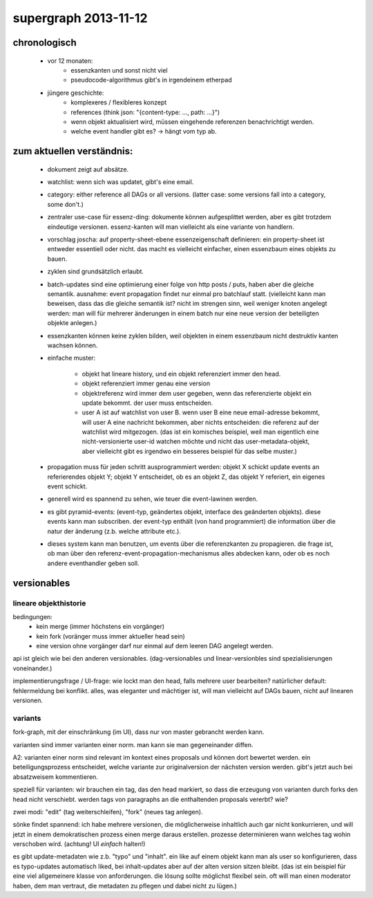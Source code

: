 supergraph 2013-11-12
=====================


chronologisch
-------------

 - vor 12 monaten:
    - essenzkanten und sonst nicht viel
    - pseudocode-algorithmus gibt's in irgendeinem etherpad

 - jüngere geschichte:
    - komplexeres / flexibleres konzept
    - references (think json: "{content-type: ..., path: ...}")
    - wenn objekt aktualisiert wird, müssen eingehende referenzen benachrichtigt werden.
    - welche event handler gibt es?  -> hängt vom typ ab.

zum aktuellen verständnis:
--------------------------

 - dokument zeigt auf absätze.

 - watchlist: wenn sich was updatet, gibt's eine email.

 - category: either reference all DAGs or all versions.  (latter case:
   some versions fall into a category, some don't.)

 - zentraler use-case für essenz-ding: dokumente können aufgesplittet
   werden, aber es gibt trotzdem eindeutige versionen.  essenz-kanten
   will man vielleicht als eine variante von handlern.

 - vorschlag joscha: auf property-sheet-ebene essenzeigenschaft
   definieren: ein property-sheet ist entweder essentiell oder nicht.
   das macht es vielleicht einfacher, einen essenzbaum eines objekts
   zu bauen.

 - zyklen sind grundsätzlich erlaubt.

 - batch-updates sind eine optimierung einer folge von http posts /
   puts, haben aber die gleiche semantik.  ausnahme: event propagation
   findet nur einmal pro batchlauf statt.  (vielleicht kann man
   beweisen, dass das die gleiche semantik ist?  nicht im strengen
   sinn, weil weniger knoten angelegt werden: man will für mehrerer
   änderungen in einem batch nur eine neue version der beteiligten
   objekte anlegen.)

 - essenzkanten können keine zyklen bilden, weil objekten in einem
   essenzbaum nicht destruktiv kanten wachsen können.

 - einfache muster:

     - objekt hat lineare history, und ein objekt referenziert immer
       den head.

     - objekt referenziert immer genau eine version

     - objektreferenz wird immer dem user gegeben, wenn das
       referenzierte objekt ein update bekommt.  der user muss
       entscheiden.

     - user A ist auf watchlist von user B.  wenn user B eine neue
       email-adresse bekommt, will user A eine nachricht bekommen,
       aber nichts entscheiden: die referenz auf der watchlist wird
       mitgezogen.  (das ist ein komisches beispiel, weil man
       eigentlich eine nicht-versionierte user-id watchen möchte und
       nicht das user-metadata-objekt, aber vielleicht gibt es
       irgendwo ein besseres beispiel für das selbe muster.)

 - propagation muss für jeden schritt ausprogrammiert werden: objekt X
   schickt update events an referierendes objekt Y; objekt Y
   entscheidet, ob es an objekt Z, das objekt Y referiert, ein eigenes
   event schickt.

 - generell wird es spannend zu sehen, wie teuer die event-lawinen
   werden.

 - es gibt pyramid-events: (event-typ, geändertes objekt, interface
   des geänderten objekts).  diese events kann man subscriben.  der
   event-typ enthält (von hand programmiert) die information über die
   natur der änderung (z.b. welche attribute etc.).

 - dieses system kann man benutzen, um events über die referenzkanten
   zu propagieren.  die frage ist, ob man über den
   referenz-event-propagation-mechanismus alles abdecken kann, oder ob
   es noch andere eventhandler geben soll.



versionables
------------

lineare objekthistorie
~~~~~~~~~~~~~~~~~~~~~~

bedingungen:
 - kein merge (immer höchstens ein vorgänger)
 - kein fork (voränger muss immer aktueller head sein)
 - eine version ohne vorgänger darf nur einmal auf dem leeren DAG angelegt werden.

api ist gleich wie bei den anderen versionables.  (dag-versionables
und linear-versionbles sind spezialisierungen voneinander.)

implementierungsfrage / UI-frage: wie lockt man den head, falls
mehrere user bearbeiten?  natürlicher default: fehlermeldung bei
konflikt.  alles, was eleganter und mächtiger ist, will man vielleicht
auf DAGs bauen, nicht auf linearen versionen.



variants
~~~~~~~~

fork-graph, mit der einschränkung (im UI), dass nur von master
gebrancht werden kann.

varianten sind immer varianten einer norm.  man kann sie man
gegeneinander diffen.

A2: varianten einer norm sind relevant im kontext eines proposals und
können dort bewertet werden.  ein beteiligungsprozess entscheidet,
welche variante zur originalversion der nächsten version werden.
gibt's jetzt auch bei absatzweisem kommentieren.

speziell für varianten: wir brauchen ein tag, das den head markiert,
so dass die erzeugung von varianten durch forks den head nicht
verschiebt.  werden tags von paragraphs an die enthaltenden proposals
vererbt?  wie?

zwei modi: "edit" (tag weiterschleifen), "fork" (neues tag anlegen).

sönke findet spannend: ich habe mehrere versionen, die möglicherweise
inhaltlich auch gar nicht konkurrieren, und will jetzt in einem
demokratischen prozess einen merge daraus erstellen.  prozesse
determinieren wann welches tag wohin verschoben wird.  (achtung!  UI
*einfach* halten!)

es gibt update-metadaten wie z.b. "typo" und "inhalt".  ein like auf
einem objekt kann man als user so konfigurieren, dass es typo-updates
automatisch liked, bei inhalt-updates aber auf der alten version
sitzen bleibt.  (das ist ein beispiel für eine viel allgemeinere
klasse von anforderungen.  die lösung sollte möglichst flexibel sein.
oft will man einen moderator haben, dem man vertraut, die metadaten zu
pflegen und dabei nicht zu lügen.)

